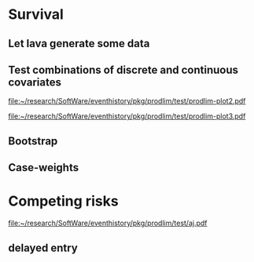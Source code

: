 * Survival
** Let lava generate some data
#+BEGIN_SRC R  :results output raw  :exports results  :session *R* :cache no
library(lava)
m <- lvm(~X1+X2+X3+eventtime+censtime+Noise)
distribution(m,"X2") <- binomial.lvm()
distribution(m,"X3") <- binomial.lvm()
distribution(m,"eventtime") <- coxWeibull.lvm(scale=1/100)
distribution(m,"censtime") <- coxWeibull.lvm(scale=1/100)
regression(m,to="eventtime",from=c("X1","X2","X3")) <- c(0.6,-0.7,0.7)
m <- eventTime(m,time~min(eventtime=1,censtime=0),"event")
set.seed(17)
d <- sim(m,200)
d$X2 <- factor(d$X2,levels=c(0,1),labels=c("low survival","high survival"))
d$X3 <- factor(d$X3,levels=c(0,1),labels=c("high survival","low survival"))
#+END_SRC

#+RESULTS:

** Test combinations of discrete and continuous covariates   
#+BEGIN_SRC R  :results output raw  :exports results  :session *R* :cache yes 
library(prodlim)
f0 <- prodlim(Hist(time,event)~1,data=d)
f1 <- prodlim(Hist(time,event)~X1,data=d)
f2 <- prodlim(Hist(time,event)~X2,data=d)
f23 <- prodlim(Hist(time,event)~X2+X3,data=d)
f123 <- prodlim(Hist(time,event)~X1+X2+X3,data=d)
f0 <- prodlim(Surv(time,event)~1,data=d)
f1 <- prodlim(Surv(time,event)~X1,data=d)
f2 <- prodlim(Surv(time,event)~X2,data=d)
f23 <- prodlim(Surv(time,event)~X2+X3,data=d)
f123 <- prodlim(Surv(time,event)~X1+X2+X3,data=d)
u <- Hist(time,event)~X1+X2+X3
f123 <- prodlim(u,data=d)
#+END_SRC

#+BEGIN_SRC R :results graphics  :file "~/research/SoftWare/eventhistory/pkg/prodlim/test/prodlim-plot2.pdf" :exports results :session *R* :cache yes 
plot(prodlim(Hist(time,event)~X2,data=d))
#+END_SRC

#+RESULTS[<2013-04-28 09:17:30> e998dd25b653b4bcf54d31ca63503fd842b848bd]:
[[file:~/research/SoftWare/eventhistory/pkg/prodlim/test/prodlim-plot2.pdf]]

#+BEGIN_SRC R :results graphics  :file "~/research/SoftWare/eventhistory/pkg/prodlim/test/prodlim-plot3.pdf" :exports results :session *R* :cache yes 
plot(prodlim(Hist(time,event)~X3,data=d))
#+END_SRC

#+RESULTS[<2013-04-28 09:19:05> e0145e89b5c1ffc413ba6dd802e03894a641c3c2]:
[[file:~/research/SoftWare/eventhistory/pkg/prodlim/test/prodlim-plot3.pdf]]

** Bootstrap

#+BEGIN_SRC R  :results output raw  :exports results  :session *R* :cache yes 
library(survival)
library(prodlim)
data(pbc, package="survival")
pbc <- pbc[order(pbc$time,-pbc$status),]
set.seed(17)
boot <- sample(1:NROW(pbc),size=NROW(pbc),replace=TRUE)
boot.weights <- table(factor(boot,levels=1:NROW(pbc)))
s1 <- prodlim(Hist(time,status>0)~1,data=pbc,caseweights=boot.weights)
plot(s1,col=1,confint=FALSE)
s2 <- prodlim(Hist(time,status>0)~1,data=pbc[sort(boot),])
plot(s2,add=TRUE,col=2,confint=FALSE)
#+END_SRC   
   
** Case-weights 

#+BEGIN_SRC R  :results output raw  :exports results  :session *R* :cache yes 
library(survey)
library(survival)
library(prodlim)
data(pbc, package="survival")
pbc <- pbc[order(pbc$time,-pbc$status),]
## pbc$randprob<-fitted(biasmodel)
## pbc$randprob <- as.numeric(pbc$sex=="m")+0.1
set.seed(17)
pbc$randprob <- abs(rnorm(NROW(pbc)))
dpbc <- svydesign(id=~id, weights=~randprob, strata=NULL, data=pbc)
s1<-svykm(Surv(time,status>0)~1, design=dpbc)
plot(s1,lwd=8)
s2 <- prodlim(Hist(time,status>0)~1,data=pbc,caseweights=pbc$randprob)
plot(s2,add=TRUE,col=2,confint=FALSE)
#+END_SRC   

* Competing risks

#+BEGIN_SRC R :results graphics  :file "~/research/SoftWare/eventhistory/pkg/prodlim/test/aj.pdf" :exports results :session *R* :cache yes 
library(riskRegression)
data(Melanoma)
aj <- prodlim(Hist(time,status)~thick,data=Melanoma)
plot(aj)
#+END_SRC

#+RESULTS[<2013-04-28 09:14:42> 8d0af189a155e48de3bf70a0111c8f4e360f1b98]:
[[file:~/research/SoftWare/eventhistory/pkg/prodlim/test/aj.pdf]]

** delayed entry 
#+BEGIN_SRC R  :results output raw  :exports results  :session *R* :cache yes 
library(SmoothHazard)
library(survival)
library(prodlim)
## simulate data from an illness-death model
mod <- idmModel(K=10,schedule=0,punctuality=1,cens="interval")
regression(mod,from="X",to="lifetime") <- log(2)
regression(mod,from="X",to="waittime") <- log(2)
regression(mod,from="X",to="illtime") <- log(2)
set.seed(137)
## we round the event times to have some ties
testdata <- round(sim(mod,250),1)
## the data enter with delay into the intermediate state (ill)
## thus, to estimate the cumulative incidence of
## the absorbing state (death) after illness we 
## have left-truncated data
illdata <- testdata[testdata$ill==1,]
illdata <- illdata[order(illdata$lifetime,-illdata$status),]
## sindex(jump.times=illdata$illtime,eval.times=illdata$lifetime)
## F <- prodlim(Hist(lifetime,status,entry=illtime)~1,data=illdata[1:5,])
## f <- survfit(Surv(illtime,lifetime,status)~1,data=illdata[1:5,],type="kaplan-meier")

f <- survfit(Surv(illtime,lifetime,status)~1,data=illdata,type="kaplan-meier")
F <- prodlim(Hist(lifetime,status,entry=illtime)~1,data=illdata)
plot(f,lwd=5)
plot(F,lwd=2,col=2,add=TRUE)

library(survival)
library(prodlim)
data(pbc,package="survival")
test <- pbc
test$entry <- round(pbc$time/2)
F1 <- prodlim(Hist(time,status,entry=entry)~1,data=head(test))
F1$n.risk

library(etm)
addprtwomenetm<-etmCIF(Surv(entryage,time,crstatus!=0)~+1,
                       data=prtwomen,
                       etype=crstatus,
                       failcode=3)


#+END_SRC
